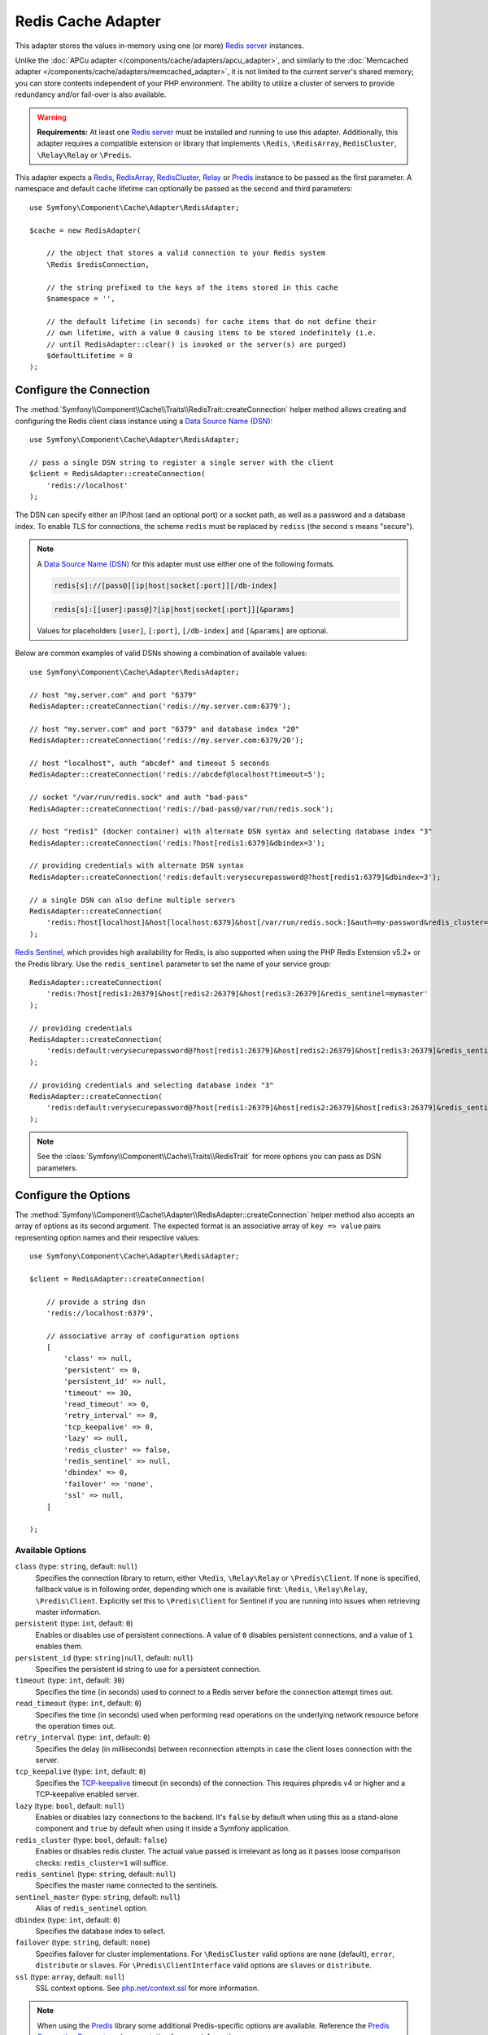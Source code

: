 Redis Cache Adapter
===================

.. seealso::

    This article explains how to configure the Redis adapter when using the
    Cache as an independent component in any PHP application. Read the
    :ref:`Symfony Cache configuration <cache-configuration-with-frameworkbundle>`
    article if you are using it in a Symfony application.

This adapter stores the values in-memory using one (or more) `Redis server`_ instances.

Unlike the :doc:`APCu adapter </components/cache/adapters/apcu_adapter>`, and similarly to the
:doc:`Memcached adapter </components/cache/adapters/memcached_adapter>`, it is not limited to the current server's
shared memory; you can store contents independent of your PHP environment. The ability
to utilize a cluster of servers to provide redundancy and/or fail-over is also available.

.. warning::

    **Requirements:** At least one `Redis server`_ must be installed and running to use this
    adapter. Additionally, this adapter requires a compatible extension or library that implements
    ``\Redis``, ``\RedisArray``, ``RedisCluster``, ``\Relay\Relay`` or ``\Predis``.

This adapter expects a `Redis`_, `RedisArray`_, `RedisCluster`_, `Relay`_ or `Predis`_ instance to be
passed as the first parameter. A namespace and default cache lifetime can optionally be passed
as the second and third parameters::

    use Symfony\Component\Cache\Adapter\RedisAdapter;

    $cache = new RedisAdapter(

        // the object that stores a valid connection to your Redis system
        \Redis $redisConnection,

        // the string prefixed to the keys of the items stored in this cache
        $namespace = '',

        // the default lifetime (in seconds) for cache items that do not define their
        // own lifetime, with a value 0 causing items to be stored indefinitely (i.e.
        // until RedisAdapter::clear() is invoked or the server(s) are purged)
        $defaultLifetime = 0
    );

Configure the Connection
------------------------

The :method:`Symfony\\Component\\Cache\\Traits\\RedisTrait::createConnection`
helper method allows creating and configuring the Redis client class instance using a
`Data Source Name (DSN)`_::

    use Symfony\Component\Cache\Adapter\RedisAdapter;

    // pass a single DSN string to register a single server with the client
    $client = RedisAdapter::createConnection(
        'redis://localhost'
    );

The DSN can specify either an IP/host (and an optional port) or a socket path, as well as a
password and a database index. To enable TLS for connections, the scheme ``redis`` must be
replaced by ``rediss`` (the second ``s`` means "secure").

.. note::

    A `Data Source Name (DSN)`_ for this adapter must use either one of the following formats.

    .. code-block:: text

        redis[s]://[pass@][ip|host|socket[:port]][/db-index]

    .. code-block:: text

        redis[s]:[[user]:pass@]?[ip|host|socket[:port]][&params]

    Values for placeholders ``[user]``, ``[:port]``, ``[/db-index]`` and ``[&params]`` are optional.

Below are common examples of valid DSNs showing a combination of available values::

    use Symfony\Component\Cache\Adapter\RedisAdapter;

    // host "my.server.com" and port "6379"
    RedisAdapter::createConnection('redis://my.server.com:6379');

    // host "my.server.com" and port "6379" and database index "20"
    RedisAdapter::createConnection('redis://my.server.com:6379/20');

    // host "localhost", auth "abcdef" and timeout 5 seconds
    RedisAdapter::createConnection('redis://abcdef@localhost?timeout=5');

    // socket "/var/run/redis.sock" and auth "bad-pass"
    RedisAdapter::createConnection('redis://bad-pass@/var/run/redis.sock');

    // host "redis1" (docker container) with alternate DSN syntax and selecting database index "3"
    RedisAdapter::createConnection('redis:?host[redis1:6379]&dbindex=3');

    // providing credentials with alternate DSN syntax
    RedisAdapter::createConnection('redis:default:verysecurepassword@?host[redis1:6379]&dbindex=3');

    // a single DSN can also define multiple servers
    RedisAdapter::createConnection(
        'redis:?host[localhost]&host[localhost:6379]&host[/var/run/redis.sock:]&auth=my-password&redis_cluster=1'
    );

`Redis Sentinel`_, which provides high availability for Redis, is also supported
when using the PHP Redis Extension v5.2+ or the Predis library. Use the ``redis_sentinel``
parameter to set the name of your service group::

    RedisAdapter::createConnection(
        'redis:?host[redis1:26379]&host[redis2:26379]&host[redis3:26379]&redis_sentinel=mymaster'
    );

    // providing credentials
    RedisAdapter::createConnection(
        'redis:default:verysecurepassword@?host[redis1:26379]&host[redis2:26379]&host[redis3:26379]&redis_sentinel=mymaster'
    );

    // providing credentials and selecting database index "3"
    RedisAdapter::createConnection(
        'redis:default:verysecurepassword@?host[redis1:26379]&host[redis2:26379]&host[redis3:26379]&redis_sentinel=mymaster&dbindex=3'
    );

.. note::

    See the :class:`Symfony\\Component\\Cache\\Traits\\RedisTrait` for more options
    you can pass as DSN parameters.

Configure the Options
---------------------

The :method:`Symfony\\Component\\Cache\\Adapter\\RedisAdapter::createConnection` helper method
also accepts an array of options as its second argument. The expected format is an associative
array of ``key => value`` pairs representing option names and their respective values::

    use Symfony\Component\Cache\Adapter\RedisAdapter;

    $client = RedisAdapter::createConnection(

        // provide a string dsn
        'redis://localhost:6379',

        // associative array of configuration options
        [
            'class' => null,
            'persistent' => 0,
            'persistent_id' => null,
            'timeout' => 30,
            'read_timeout' => 0,
            'retry_interval' => 0,
            'tcp_keepalive' => 0,
            'lazy' => null,
            'redis_cluster' => false,
            'redis_sentinel' => null,
            'dbindex' => 0,
            'failover' => 'none',
            'ssl' => null,
        ]

    );

Available Options
~~~~~~~~~~~~~~~~~

``class`` (type: ``string``, default: ``null``)
    Specifies the connection library to return, either ``\Redis``, ``\Relay\Relay`` or ``\Predis\Client``.
    If none is specified, fallback value is in following order, depending which one is available first:
    ``\Redis``, ``\Relay\Relay``, ``\Predis\Client``. Explicitly set this to ``\Predis\Client`` for Sentinel if you are
    running into issues when retrieving master information.

``persistent`` (type: ``int``, default: ``0``)
    Enables or disables use of persistent connections. A value of ``0`` disables persistent
    connections, and a value of ``1`` enables them.

``persistent_id`` (type: ``string|null``, default: ``null``)
    Specifies the persistent id string to use for a persistent connection.

``timeout`` (type: ``int``, default: ``30``)
    Specifies the time (in seconds) used to connect to a Redis server before the
    connection attempt times out.

``read_timeout`` (type: ``int``, default: ``0``)
    Specifies the time (in seconds) used when performing read operations on the underlying
    network resource before the operation times out.

``retry_interval`` (type: ``int``, default: ``0``)
    Specifies the delay (in milliseconds) between reconnection attempts in case the client
    loses connection with the server.

``tcp_keepalive`` (type: ``int``, default: ``0``)
    Specifies the `TCP-keepalive`_ timeout (in seconds) of the connection. This
    requires phpredis v4 or higher and a TCP-keepalive enabled server.

``lazy`` (type: ``bool``, default: ``null``)
    Enables or disables lazy connections to the backend. It's ``false`` by
    default when using this as a stand-alone component and ``true`` by default
    when using it inside a Symfony application.

``redis_cluster`` (type: ``bool``, default: ``false``)
    Enables or disables redis cluster. The actual value passed is irrelevant as long as it passes loose comparison
    checks: ``redis_cluster=1`` will suffice.

``redis_sentinel`` (type: ``string``, default: ``null``)
    Specifies the master name connected to the sentinels.

``sentinel_master`` (type: ``string``, default: ``null``)
    Alias of ``redis_sentinel`` option.

``dbindex`` (type: ``int``, default: ``0``)
    Specifies the database index to select.

``failover`` (type: ``string``, default: ``none``)
    Specifies failover for cluster implementations. For ``\RedisCluster`` valid options are ``none`` (default),
    ``error``, ``distribute`` or ``slaves``.  For ``\Predis\ClientInterface`` valid options are ``slaves``
    or ``distribute``.

``ssl`` (type: ``array``, default: ``null``)
    SSL context options. See `php.net/context.ssl`_ for more information.

.. versionadded:: 7.1

    The option `sentinel_master` as an alias for `redis_sentinel` was introduced
    in Symfony 7.1.

.. note::

    When using the `Predis`_ library some additional Predis-specific options are available.
    Reference the `Predis Connection Parameters`_ documentation for more information.

.. _redis-tag-aware-adapter:

Configuring Redis
-----------------

When using Redis as cache, you should configure the ``maxmemory`` and ``maxmemory-policy``
settings. By setting ``maxmemory``, you limit how much memory Redis is allowed to consume.
If the amount is too low, Redis will drop entries that would still be useful and you benefit
less from your cache. Setting the ``maxmemory-policy`` to ``allkeys-lru`` tells Redis that
it is ok to drop data when it runs out of memory, and to first drop the oldest entries (least
recently used). If you do not allow Redis to drop entries, it will return an error when you
try to add data when no memory is available. An example setting could look as follows:

.. code-block:: ini

    maxmemory 100mb
    maxmemory-policy allkeys-lru

Working with Tags
-----------------

In order to use tag-based invalidation, you can wrap your adapter in
:class:`Symfony\\Component\\Cache\\Adapter\\TagAwareAdapter`. However, when Redis
is used as backend, it's often more interesting to use the dedicated
:class:`Symfony\\Component\\Cache\\Adapter\\RedisTagAwareAdapter`. Since tag
invalidation logic is implemented in Redis itself, this adapter offers better
performance when using tag-based invalidation::

    use Symfony\Component\Cache\Adapter\RedisAdapter;
    use Symfony\Component\Cache\Adapter\RedisTagAwareAdapter;

    $client = RedisAdapter::createConnection('redis://localhost');
    $cache = new RedisTagAwareAdapter($client);

.. note::

    When using RedisTagAwareAdapter, in order to maintain relationships between
    tags and cache items, you have to use either ``noeviction`` or ``volatile-*``
    in the Redis ``maxmemory-policy`` eviction policy.

Read more about this topic in the official `Redis LRU Cache Documentation`_.

.. _`Data Source Name (DSN)`: https://en.wikipedia.org/wiki/Data_source_name
.. _`Redis server`: https://redis.io/
.. _`Redis`: https://github.com/phpredis/phpredis
.. _`RedisArray`: https://github.com/phpredis/phpredis/blob/develop/arrays.md
.. _`RedisCluster`: https://github.com/phpredis/phpredis/blob/develop/cluster.md
.. _`Relay`: https://relay.so/
.. _`Predis`: https://packagist.org/packages/predis/predis
.. _`Predis Connection Parameters`: https://github.com/nrk/predis/wiki/Connection-Parameters#list-of-connection-parameters
.. _`TCP-keepalive`: https://redis.io/topics/clients#tcp-keepalive
.. _`Redis Sentinel`: https://redis.io/topics/sentinel
.. _`Redis LRU Cache Documentation`: https://redis.io/topics/lru-cache
.. _`php.net/context.ssl`: https://php.net/context.ssl
